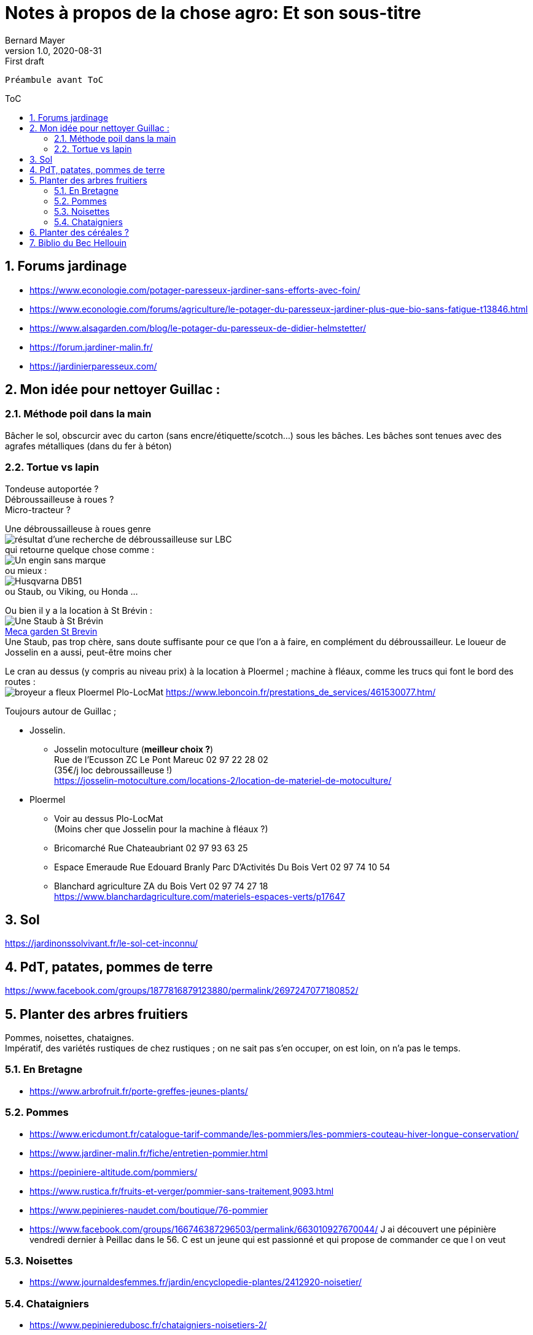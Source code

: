 = Notes à propos de la chose agro: Et son sous-titre
Bernard Mayer
v1.0, 2020-08-31: First draft
:source-highlighter: coderay
:sectnums:
:toc: preamble
:toclevels: 4
:toc-title: ToC
// Permet que la ToC soit numerotee
:numbered:
:imagesdir: ./img
// :imagedir: ./MOS_Modelisation_UserCode-img

:ldquo: &laquo;&nbsp;
:rdquo: &nbsp;&raquo;

:keywords: Resilience Agro
:description: Je ne sait pas encore ce \
    que je vais écrire ici...
    
----
Préambule avant ToC
----


// ---------------------------------------------------

== Forums jardinage
* link:https://www.econologie.com/potager-paresseux-jardiner-sans-efforts-avec-foin/[https://www.econologie.com/potager-paresseux-jardiner-sans-efforts-avec-foin/]
* link:https://www.econologie.com/forums/agriculture/le-potager-du-paresseux-jardiner-plus-que-bio-sans-fatigue-t13846.html[https://www.econologie.com/forums/agriculture/le-potager-du-paresseux-jardiner-plus-que-bio-sans-fatigue-t13846.html]
* link:https://www.alsagarden.com/blog/le-potager-du-paresseux-de-didier-helmstetter/[https://www.alsagarden.com/blog/le-potager-du-paresseux-de-didier-helmstetter/]
* link:https://forum.jardiner-malin.fr/[https://forum.jardiner-malin.fr/]
* link:https://jardinierparesseux.com/[https://jardinierparesseux.com/]

== Mon idée pour nettoyer Guillac :
=== Méthode poil dans la main
Bâcher le sol, obscurcir avec du carton (sans encre/étiquette/scotch...) sous les bâches. Les bâches sont tenues avec des agrafes métalliques (dans du fer à béton)

=== Tortue vs lapin
Tondeuse autoportée ? +
Débroussailleuse à roues ? +
Micro-tracteur ? +

Une débroussailleuse à roues genre +
image:debroussailleuses_rechercheLBC.png[résultat d'une recherche de débroussailleuse sur LBC, pour 44 et 56] +
qui retourne quelque chose comme : +
image:debroussailleuses_noName.png[Un engin sans marque] +
ou mieux : +
image:debroussailleuses_HusqvarnaDB51.png[Husqvarna DB51] +
ou Staub, ou Viking, ou Honda ...

Ou bien il y a la location à St Brévin : +
image:debroussailleuses_LocStBrevin.png[Une Staub à St Brévin] +
link:https://www.leboncoin.fr/jardinage/1801833644.htm/[Meca garden St Brevin] +
Une Staub, pas trop chère, sans doute suffisante pour ce que l'on a à faire, en complément du débroussailleur. Le loueur de Josselin en a aussi, peut-être moins cher +

Le cran au dessus (y compris au niveau prix) à la location à Ploermel ; machine à fléaux, comme les trucs qui font le bord des routes : +
image:debroussailleuses_BroyeurAFleaux-Ploermel.png[broyeur a fleux Ploermel Plo-LocMat]
link:https://www.leboncoin.fr/prestations_de_services/461530077.htm/[]

Toujours autour de Guillac ;

- Josselin.
* Josselin motoculture (*meilleur choix ?*) +
Rue de l’Ecusson ZC Le Pont Mareuc 02 97 22 28 02 +
(35€/j loc debroussailleuse !) +
https://josselin-motoculture.com/locations-2/location-de-materiel-de-motoculture/
- Ploermel
* Voir au dessus Plo-LocMat +
(Moins cher que Josselin pour la machine à fléaux ?)
* Bricomarché Rue Chateaubriant  02 97 93 63 25
* Espace Emeraude Rue Edouard Branly Parc D'Activités Du Bois Vert 02 97 74 10 54
* Blanchard agriculture ZA du Bois Vert 02 97 74 27 18 +
https://www.blanchardagriculture.com/materiels-espaces-verts/p17647

== Sol
link:https://jardinonssolvivant.fr/le-sol-cet-inconnu/[]

== PdT, patates, pommes de terre
link:https://www.facebook.com/groups/1877816879123880/permalink/2697247077180852/[]

== Planter des arbres fruitiers
Pommes, noisettes, chataignes. +
Impératif, des variétés rustiques de chez rustiques ; on ne sait pas s'en occuper, on est loin, on n'a pas le temps.

=== En Bretagne
* link:https://www.arbrofruit.fr/porte-greffes-jeunes-plants/[]

=== Pommes
* link:https://www.ericdumont.fr/catalogue-tarif-commande/les-pommiers/les-pommiers-couteau-hiver-longue-conservation/[]
* link:https://www.jardiner-malin.fr/fiche/entretien-pommier.html[]
* link:https://pepiniere-altitude.com/pommiers/[]
* link:https://www.rustica.fr/fruits-et-verger/pommier-sans-traitement,9093.html[]
* link:https://www.pepinieres-naudet.com/boutique/76-pommier[]
* link:https://www.facebook.com/groups/166746387296503/permalink/663010927670044/[] J ai découvert une pépinière vendredi dernier à Peillac dans le 56. C est un jeune qui est passionné et qui propose de commander ce que l on veut

=== Noisettes
* link:https://www.journaldesfemmes.fr/jardin/encyclopedie-plantes/2412920-noisetier/[]

=== Chataigniers
* link:https://www.pepinieredubosc.fr/chataigniers-noisetiers-2/[]
* link:https://www.jardiniers-professionnels.fr/comment-planter-et-entretenir-un-chataignier/[]

== Planter des céréales ?
* link:./doc/Agro_Seigle-Wikipedia.pdf[]
* link:https://jardinage.lemonde.fr/dossier-1484-seigle.html[] 
* link:./doc/Agro_Seigle-jardinage-LeMonde.adoc[]
* link:https://www.universalis.fr/encyclopedie/seigle/1-une-cereale-plus-rustique-que-le-ble/[] 
* link:./doc/Agro_Seigle-universalis.adoc[]
* link:https://jardinonssolvivant.fr/produit/seigle-fourrager/[]
* link:https://www.fermedesaintemarthe.com/A-15016-seigle-perenne-ab-250-g.aspx[]


== Biblio du Bec Hellouin
Peut être bien amélioré... Rotation, OCR, (reprise à la main ?) +
link:./doc/Agro_BecHellouin2014_Biblio.pdf[]


